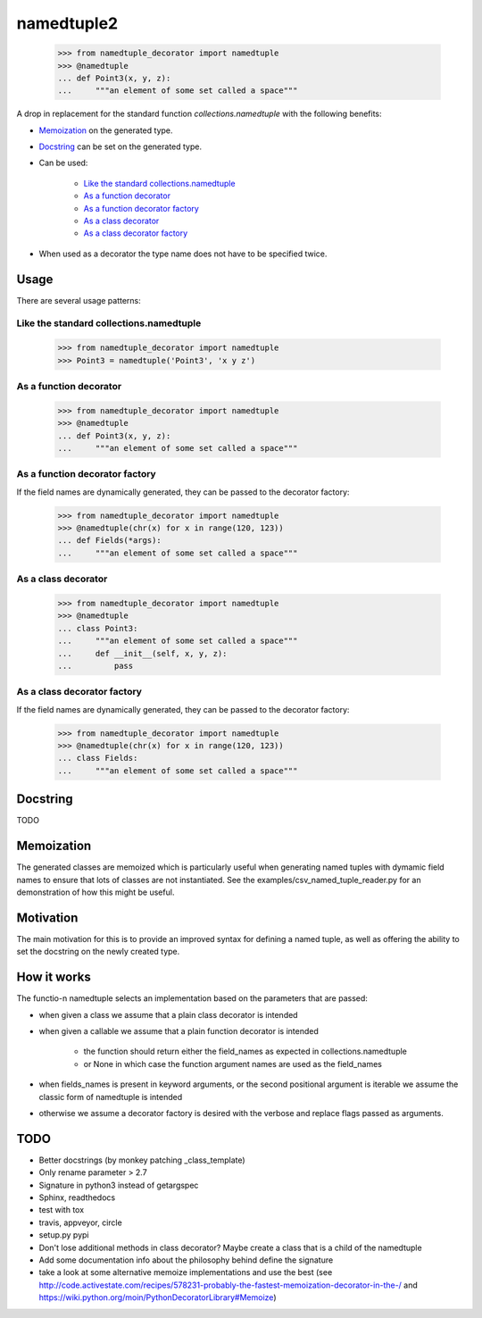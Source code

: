 ***********
namedtuple2
***********

    >>> from namedtuple_decorator import namedtuple
    >>> @namedtuple
    ... def Point3(x, y, z):
    ...     """an element of some set called a space"""

A drop in replacement for the standard function `collections.namedtuple` with
the following benefits:

- `Memoization`_ on the generated type.

- `Docstring`_ can be set on the generated type.

- Can be used:

    - `Like the standard collections.namedtuple`_
    - `As a function decorator`_
    - `As a function decorator factory`_
    - `As a class decorator`_
    - `As a class decorator factory`_

- When used as a decorator the type name does not have to be specified twice.

=====
Usage
=====

There are several usage patterns:

----------------------------------------
Like the standard collections.namedtuple
----------------------------------------

    >>> from namedtuple_decorator import namedtuple
    >>> Point3 = namedtuple('Point3', 'x y z')

-----------------------
As a function decorator
-----------------------

    >>> from namedtuple_decorator import namedtuple
    >>> @namedtuple
    ... def Point3(x, y, z):
    ...     """an element of some set called a space"""

-------------------------------
As a function decorator factory
-------------------------------

If the field names are dynamically generated, they can be passed to the
decorator factory:

    >>> from namedtuple_decorator import namedtuple
    >>> @namedtuple(chr(x) for x in range(120, 123))
    ... def Fields(*args):
    ...     """an element of some set called a space"""

--------------------
As a class decorator
--------------------

    >>> from namedtuple_decorator import namedtuple
    >>> @namedtuple
    ... class Point3:
    ...     """an element of some set called a space"""
    ...     def __init__(self, x, y, z):
    ...         pass

----------------------------
As a class decorator factory
----------------------------

If the field names are dynamically generated, they can be passed to the
decorator factory:

    >>> from namedtuple_decorator import namedtuple
    >>> @namedtuple(chr(x) for x in range(120, 123))
    ... class Fields:
    ...     """an element of some set called a space"""

=========
Docstring
=========

TODO

===========
Memoization
===========

The generated classes are memoized which is particularly useful when generating
named tuples with dymamic field names to ensure that lots of classes are not
instantiated. See the examples/csv_named_tuple_reader.py for an demonstration
of how this might be useful.

==========
Motivation
==========

The main motivation for this is to provide an improved syntax for defining a
named tuple, as well as offering the ability to set the docstring on the newly
created type.

============
How it works
============

The functio-n namedtuple selects an implementation based on the parameters that
are passed:

- when given a class we assume that a plain class decorator is intended

- when given a callable we assume that a plain function decorator is intended

    - the function should return either the field_names as expected in
      collections.namedtuple
    - or None in which case the function argument names are used as the
      field_names

- when fields_names is present in keyword arguments, or the second positional
  argument is iterable we assume the classic form of namedtuple is intended

- otherwise we assume a decorator factory is desired with the verbose and
  replace flags passed as arguments.

====
TODO
====

- Better docstrings (by monkey patching _class_template)
- Only rename parameter > 2.7
- Signature in python3 instead of getargspec
- Sphinx, readthedocs
- test with tox
- travis, appveyor, circle
- setup.py pypi
- Don't lose additional methods in class decorator? Maybe create a class that is a child of the namedtuple
- Add some documentation info about the philosophy behind define the signature
- take a look at some alternative memoize implementations and use the best (see http://code.activestate.com/recipes/578231-probably-the-fastest-memoization-decorator-in-the-/ and https://wiki.python.org/moin/PythonDecoratorLibrary#Memoize)